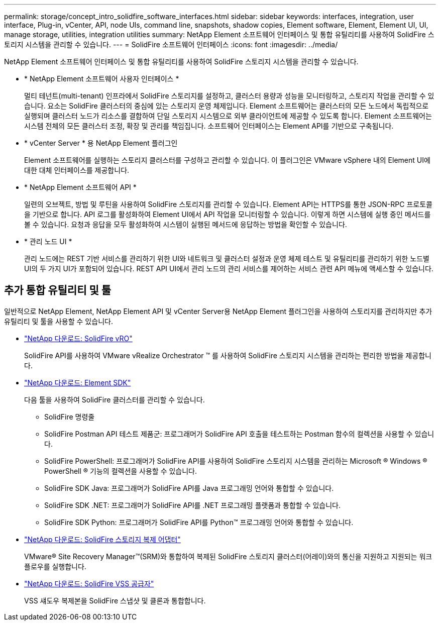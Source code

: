 ---
permalink: storage/concept_intro_solidfire_software_interfaces.html 
sidebar: sidebar 
keywords: interfaces, integration, user interface, Plug-in, vCenter, API, node UIs, command line, snapshots, shadow copies, Element software, Element, Element UI, UI, manage storage, utilities, integration utilities 
summary: NetApp Element 소프트웨어 인터페이스 및 통합 유틸리티를 사용하여 SolidFire 스토리지 시스템을 관리할 수 있습니다. 
---
= SolidFire 소프트웨어 인터페이스
:icons: font
:imagesdir: ../media/


[role="lead"]
NetApp Element 소프트웨어 인터페이스 및 통합 유틸리티를 사용하여 SolidFire 스토리지 시스템을 관리할 수 있습니다.

* * NetApp Element 소프트웨어 사용자 인터페이스 *
+
멀티 테넌트(multi-tenant) 인프라에서 SolidFire 스토리지를 설정하고, 클러스터 용량과 성능을 모니터링하고, 스토리지 작업을 관리할 수 있습니다. 요소는 SolidFire 클러스터의 중심에 있는 스토리지 운영 체제입니다. Element 소프트웨어는 클러스터의 모든 노드에서 독립적으로 실행되며 클러스터 노드가 리소스를 결합하여 단일 스토리지 시스템으로 외부 클라이언트에 제공할 수 있도록 합니다. Element 소프트웨어는 시스템 전체의 모든 클러스터 조정, 확장 및 관리를 책임집니다. 소프트웨어 인터페이스는 Element API를 기반으로 구축됩니다.

* * vCenter Server * 용 NetApp Element 플러그인
+
Element 소프트웨어를 실행하는 스토리지 클러스터를 구성하고 관리할 수 있습니다. 이 플러그인은 VMware vSphere 내의 Element UI에 대한 대체 인터페이스를 제공합니다.

* * NetApp Element 소프트웨어 API *
+
일련의 오브젝트, 방법 및 루틴을 사용하여 SolidFire 스토리지를 관리할 수 있습니다. Element API는 HTTPS를 통한 JSON-RPC 프로토콜을 기반으로 합니다. API 로그를 활성화하여 Element UI에서 API 작업을 모니터링할 수 있습니다. 이렇게 하면 시스템에 실행 중인 메서드를 볼 수 있습니다. 요청과 응답을 모두 활성화하여 시스템이 실행된 메서드에 응답하는 방법을 확인할 수 있습니다.

* * 관리 노드 UI *
+
관리 노드에는 REST 기반 서비스를 관리하기 위한 UI와 네트워크 및 클러스터 설정과 운영 체제 테스트 및 유틸리티를 관리하기 위한 노드별 UI의 두 가지 UI가 포함되어 있습니다. REST API UI에서 관리 노드의 관리 서비스를 제어하는 서비스 관련 API 메뉴에 액세스할 수 있습니다.





== 추가 통합 유틸리티 및 툴

일반적으로 NetApp Element, NetApp Element API 및 vCenter Server용 NetApp Element 플러그인을 사용하여 스토리지를 관리하지만 추가 유틸리티 및 툴을 사용할 수 있습니다.

* https://mysupport.netapp.com/products/p/vro.html["NetApp 다운로드: SolidFire vRO"]
+
SolidFire API를 사용하여 VMware vRealize Orchestrator ™ 를 사용하여 SolidFire 스토리지 시스템을 관리하는 편리한 방법을 제공합니다.

* https://mysupport.netapp.com/products/p/elementsdk.html["NetApp 다운로드: Element SDK"]
+
다음 툴을 사용하여 SolidFire 클러스터를 관리할 수 있습니다.

+
** SolidFire 명령줄
** SolidFire Postman API 테스트 제품군: 프로그래머가 SolidFire API 호출을 테스트하는 Postman 함수의 컬렉션을 사용할 수 있습니다.
** SolidFire PowerShell: 프로그래머가 SolidFire API를 사용하여 SolidFire 스토리지 시스템을 관리하는 Microsoft ® Windows ® PowerShell ® 기능의 컬렉션을 사용할 수 있습니다.
** SolidFire SDK Java: 프로그래머가 SolidFire API를 Java 프로그래밍 언어와 통합할 수 있습니다.
** SolidFire SDK .NET: 프로그래머가 SolidFire API를 .NET 프로그래밍 플랫폼과 통합할 수 있습니다.
** SolidFire SDK Python: 프로그래머가 SolidFire API를 Python™ 프로그래밍 언어와 통합할 수 있습니다.


* https://mysupport.netapp.com/products/p/elementsra.html["NetApp 다운로드: SolidFire 스토리지 복제 어댑터"]
+
VMware® Site Recovery Manager™(SRM)와 통합하여 복제된 SolidFire 스토리지 클러스터(어레이)와의 통신을 지원하고 지원되는 워크플로우를 실행합니다.

* https://mysupport.netapp.com/products/p/elementvss.html["NetApp 다운로드: SolidFire VSS 공급자"]
+
VSS 섀도우 복제본을 SolidFire 스냅샷 및 클론과 통합합니다.


